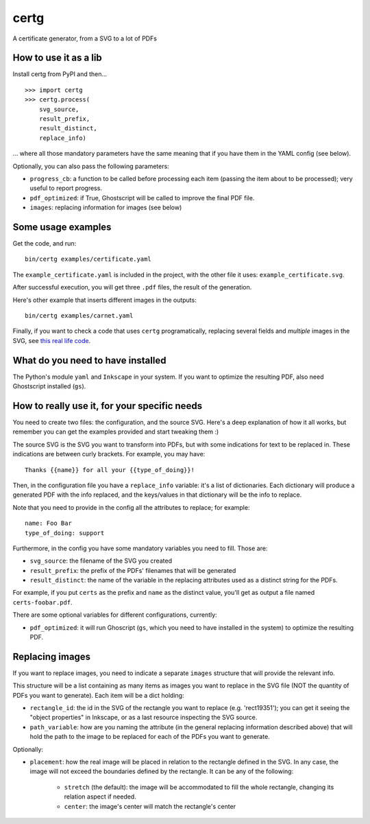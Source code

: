 certg
=====

A certificate generator, from a SVG to a lot of PDFs

How to use it as a lib
----------------------

Install certg from PyPI and then...

::

    >>> import certg
    >>> certg.process(
        svg_source,
        result_prefix,
        result_distinct,
        replace_info)

... where all those mandatory parameters have the same meaning that if you 
have them in the YAML config (see below).

Optionally, you can also pass the following parameters:

- ``progress_cb``: a function to be called before processing each item (passing 
  the item about to be processed); very useful to report progress.

- ``pdf_optimized``: if True, Ghostscript will be called to improve the 
  final PDF file.

- ``images``: replacing information for images (see below)


Some usage examples
-------------------

Get the code, and run::

    bin/certg examples/certificate.yaml

The ``example_certificate.yaml`` is included in the project, with the
other file it uses: ``example_certificate.svg``.

After successful execution, you will get three ``.pdf`` files, the result
of the generation.

Here's other example that inserts different images in the outputs::

    bin/certg examples/carnet.yaml

Finally, if you want to check a code that uses ``certg`` programatically,
replacing several fields and *multiple* images in the SVG, see
`this real life code <https://github.com/PyAr/asoc/tree/master/carnets>`_.


What do you need to have installed
----------------------------------

The Python's module ``yaml`` and ``Inkscape`` in your system. If you want to
optimize the resulting PDF, also need Ghostscript installed (``gs``).


How to really use it, for your specific needs
---------------------------------------------

You need to create two files: the configuration, and the source SVG.
Here's a deep explanation of how it all works, but remember you can
get the examples provided and start tweaking them :)

The source SVG is the SVG you want to transform into PDFs, but with
some indications for text to be replaced in. These indications are
between curly brackets.  For example, you may have::

    Thanks {{name}} for all your {{type_of_doing}}!

Then, in the configuration file you have a ``replace_info`` variable: it's
a list of dictionaries. Each dictionary will produce a generated PDF with
the info replaced, and the keys/values in that dictionary will be the
info to replace.

Note that you need to provide in the config all the attributes to
replace; for example::

    name: Foo Bar
    type_of_doing: support

Furthermore, in the config you have some mandatory variables you need
to fill. Those are:

- ``svg_source``: the filename of the SVG you created

- ``result_prefix``: the prefix of the PDFs' filenames that will
  be generated

- ``result_distinct``: the name of the variable in the replacing
  attributes used as a distinct string for the PDFs.

For example, if you put ``certs`` as the prefix and ``name`` as the
distinct value, you'll get as output a file named ``certs-foobar.pdf``.

There are some optional variables for different configurations, currently:

- ``pdf_optimized``: it will run Ghoscript (``gs``, which you need to have
  installed in the system) to optimize the resulting PDF.


Replacing images
----------------

If you want to replace images, you need to indicate a separate ``images`` 
structure that will provide the relevant info.

This structure will be a list containing as many items as images you want
to replace in the SVG file (NOT the quantity of PDFs you want to 
generate). Each item will be a dict holding:

- ``rectangle_id``: the id in the SVG of the rectangle you want 
  to replace (e.g. 'rect19351'); you can get it seeing the "object 
  properties" in Inkscape, or as a last resource inspecting the SVG source.

- ``path_variable``: how are you naming the attribute (in the general
  replacing information described above) that will hold the path to the 
  image to be replaced for each of the PDFs you want to generate.

Optionally:

- ``placement``: how the real image will be placed in relation to the 
  rectangle defined in the SVG. In any case, the image will not exceed the
  boundaries defined by the rectangle. It can be any of the following:

    - ``stretch`` (the default): the image will be accommodated to fill the 
      whole rectangle, changing its relation aspect if needed.

    - ``center``: the image's center will match the rectangle's center
